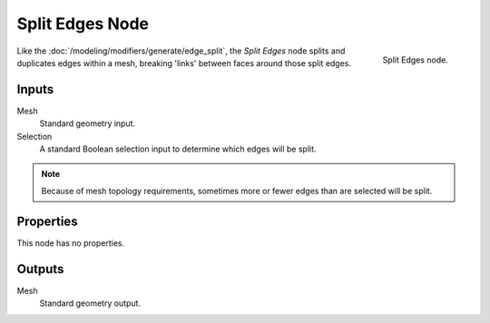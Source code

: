 .. index:: Geometry Nodes; Edge Split
.. _bpy.types.GeometryNodeSplitEdges:

****************
Split Edges Node
****************

.. figure:: /images/node-types_GeometryNodeSplitEdges.webp
   :align: right
   :alt: Split Edges node.

   Split Edges node.

Like the :doc:`/modeling/modifiers/generate/edge_split`, the *Split Edges* node splits and duplicates edges
within a mesh, breaking 'links' between faces around those split edges.


Inputs
======

Mesh
   Standard geometry input.

Selection
   A standard Boolean selection input to determine which edges will be split.

.. note::

   Because of mesh topology requirements, sometimes more or fewer edges than are selected will be split.


Properties
==========

This node has no properties.


Outputs
=======

Mesh
   Standard geometry output.
